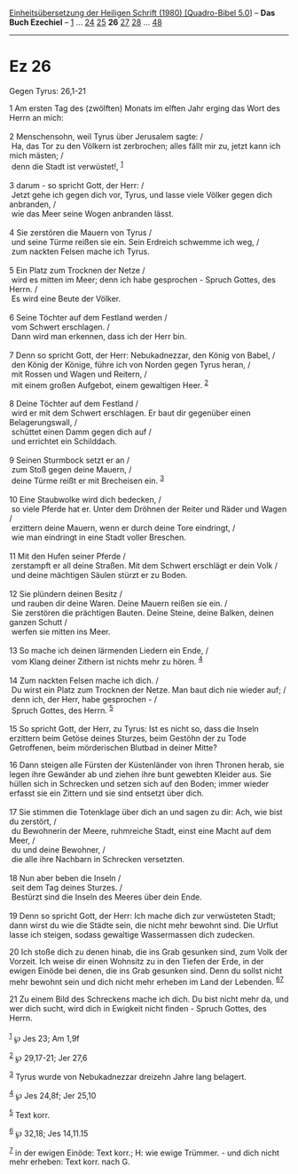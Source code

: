 :PROPERTIES:
:ID:       29449127-e0d6-4d92-8ff3-f881fcffbf05
:END:
<<navbar>>
[[../index.html][Einheitsübersetzung der Heiligen Schrift (1980)
[Quadro-Bibel 5.0]]] -- *Das Buch Ezechiel* -- [[file:Ez_1.html][1]] ...
[[file:Ez_24.html][24]] [[file:Ez_25.html][25]] *26*
[[file:Ez_27.html][27]] [[file:Ez_28.html][28]] ...
[[file:Ez_48.html][48]]

--------------

* Ez 26
  :PROPERTIES:
  :CUSTOM_ID: ez-26
  :END:

<<verses>>

<<v1>>
**** Gegen Tyrus: 26,1-21
     :PROPERTIES:
     :CUSTOM_ID: gegen-tyrus-261-21
     :END:
1 Am ersten Tag des (zwölften) Monats im elften Jahr erging das Wort des
Herrn an mich:\\
\\

<<v2>>
2 Menschensohn, weil Tyrus über Jerusalem sagte: /\\
 Ha, das Tor zu den Völkern ist zerbrochen; alles fällt mir zu, jetzt
kann ich mich mästen; /\\
 denn die Stadt ist verwüstet!, ^{[[#fn1][1]]}\\
\\

<<v3>>
3 darum - so spricht Gott, der Herr: /\\
 Jetzt gehe ich gegen dich vor, Tyrus, und lasse viele Völker gegen dich
anbranden, /\\
 wie das Meer seine Wogen anbranden lässt.\\
\\

<<v4>>
4 Sie zerstören die Mauern von Tyrus /\\
 und seine Türme reißen sie ein. Sein Erdreich schwemme ich weg, /\\
 zum nackten Felsen mache ich Tyrus.\\
\\

<<v5>>
5 Ein Platz zum Trocknen der Netze /\\
 wird es mitten im Meer; denn ich habe gesprochen - Spruch Gottes, des
Herrn. /\\
 Es wird eine Beute der Völker.\\
\\

<<v6>>
6 Seine Töchter auf dem Festland werden /\\
 vom Schwert erschlagen. /\\
 Dann wird man erkennen, dass ich der Herr bin.\\
\\

<<v7>>
7 Denn so spricht Gott, der Herr: Nebukadnezzar, den König von Babel,
/\\
 den König der Könige, führe ich von Norden gegen Tyrus heran, /\\
 mit Rossen und Wagen und Reitern, /\\
 mit einem großen Aufgebot, einem gewaltigen Heer. ^{[[#fn2][2]]}\\
\\

<<v8>>
8 Deine Töchter auf dem Festland /\\
 wird er mit dem Schwert erschlagen. Er baut dir gegenüber einen
Belagerungswall, /\\
 schüttet einen Damm gegen dich auf /\\
 und errichtet ein Schilddach.\\
\\

<<v9>>
9 Seinen Sturmbock setzt er an /\\
 zum Stoß gegen deine Mauern, /\\
 deine Türme reißt er mit Brecheisen ein. ^{[[#fn3][3]]}\\
\\

<<v10>>
10 Eine Staubwolke wird dich bedecken, /\\
 so viele Pferde hat er. Unter dem Dröhnen der Reiter und Räder und
Wagen /\\
 erzittern deine Mauern, wenn er durch deine Tore eindringt, /\\
 wie man eindringt in eine Stadt voller Breschen.\\
\\

<<v11>>
11 Mit den Hufen seiner Pferde /\\
 zerstampft er all deine Straßen. Mit dem Schwert erschlägt er dein Volk
/\\
 und deine mächtigen Säulen stürzt er zu Boden.\\
\\

<<v12>>
12 Sie plündern deinen Besitz /\\
 und rauben dir deine Waren. Deine Mauern reißen sie ein. /\\
 Sie zerstören die prächtigen Bauten. Deine Steine, deine Balken, deinen
ganzen Schutt /\\
 werfen sie mitten ins Meer.\\
\\

<<v13>>
13 So mache ich deinen lärmenden Liedern ein Ende, /\\
 vom Klang deiner Zithern ist nichts mehr zu hören. ^{[[#fn4][4]]}\\
\\

<<v14>>
14 Zum nackten Felsen mache ich dich. /\\
 Du wirst ein Platz zum Trocknen der Netze. Man baut dich nie wieder
auf; /\\
 denn ich, der Herr, habe gesprochen - /\\
 Spruch Gottes, des Herrn. ^{[[#fn5][5]]}\\
\\

<<v15>>
15 So spricht Gott, der Herr, zu Tyrus: Ist es nicht so, dass die Inseln
erzittern beim Getöse deines Sturzes, beim Gestöhn der zu Tode
Getroffenen, beim mörderischen Blutbad in deiner Mitte?

<<v16>>
16 Dann steigen alle Fürsten der Küstenländer von ihren Thronen herab,
sie legen ihre Gewänder ab und ziehen ihre bunt gewebten Kleider aus.
Sie hüllen sich in Schrecken und setzen sich auf den Boden; immer wieder
erfasst sie ein Zittern und sie sind entsetzt über dich.\\
\\

<<v17>>
17 Sie stimmen die Totenklage über dich an und sagen zu dir: Ach, wie
bist du zerstört, /\\
 du Bewohnerin der Meere, ruhmreiche Stadt, einst eine Macht auf dem
Meer, /\\
 du und deine Bewohner, /\\
 die alle ihre Nachbarn in Schrecken versetzten.\\
\\

<<v18>>
18 Nun aber beben die Inseln /\\
 seit dem Tag deines Sturzes. /\\
 Bestürzt sind die Inseln des Meeres über dein Ende.\\
\\

<<v19>>
19 Denn so spricht Gott, der Herr: Ich mache dich zur verwüsteten Stadt;
dann wirst du wie die Städte sein, die nicht mehr bewohnt sind. Die
Urflut lasse ich steigen, sodass gewaltige Wassermassen dich zudecken.

<<v20>>
20 Ich stoße dich zu denen hinab, die ins Grab gesunken sind, zum Volk
der Vorzeit. Ich weise dir einen Wohnsitz zu in den Tiefen der Erde, in
der ewigen Einöde bei denen, die ins Grab gesunken sind. Denn du sollst
nicht mehr bewohnt sein und dich nicht mehr erheben im Land der
Lebenden. ^{[[#fn6][6]][[#fn7][7]]}

<<v21>>
21 Zu einem Bild des Schreckens mache ich dich. Du bist nicht mehr da,
und wer dich sucht, wird dich in Ewigkeit nicht finden - Spruch Gottes,
des Herrn.\\
\\

^{[[#fnm1][1]]} ℘ Jes 23; Am 1,9f

^{[[#fnm2][2]]} ℘ 29,17-21; Jer 27,6

^{[[#fnm3][3]]} Tyrus wurde von Nebukadnezzar dreizehn Jahre lang
belagert.

^{[[#fnm4][4]]} ℘ Jes 24,8f; Jer 25,10

^{[[#fnm5][5]]} Text korr.

^{[[#fnm6][6]]} ℘ 32,18; Jes 14,11.15

^{[[#fnm7][7]]} in der ewigen Einöde: Text korr.; H: wie ewige
Trümmer. - und dich nicht mehr erheben: Text korr. nach G.
